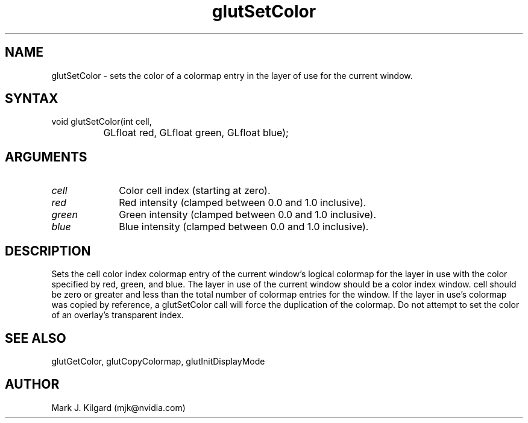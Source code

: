 .\"
.\" Copyright (c) Mark J. Kilgard, 1996.
.\"
.TH glutSetColor 3GLUT "3.8" "GLUT" "GLUT"
.SH NAME
glutSetColor - sets the color of a colormap entry in the layer of use
for the current window.
.SH SYNTAX
.nf
.LP
void glutSetColor(int cell,
		  GLfloat red, GLfloat green, GLfloat blue);
.fi
.SH ARGUMENTS
.IP \fIcell\fP 1i
Color cell index (starting at zero).
.IP \fIred\fP 1i
Red intensity (clamped between 0.0 and 1.0 inclusive).
.IP \fIgreen\fP 1i
Green intensity (clamped between 0.0 and 1.0 inclusive).
.IP \fIblue\fP 1i
Blue intensity (clamped between 0.0 and 1.0 inclusive).
.SH DESCRIPTION
Sets the cell color index colormap entry of the current window's
logical colormap for the layer in use with the color specified by red,
green, and blue.  The layer in use of the current window should be a
color index window.  cell should be zero or greater and less than the
total number of colormap entries for the window.  If the layer in use's
colormap was copied by reference, a glutSetColor call will force the
duplication of the colormap.  Do not attempt to set the color of an
overlay's transparent index.
.SH SEE ALSO
glutGetColor, glutCopyColormap, glutInitDisplayMode
.SH AUTHOR
Mark J. Kilgard (mjk@nvidia.com)
